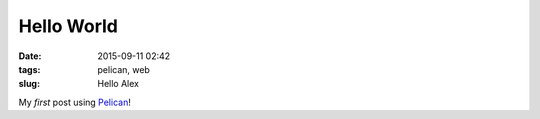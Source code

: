 ===========
Hello World
===========

:date: 2015-09-11 02:42
:tags: pelican, web
:slug: Hello Alex

My *first* post using `Pelican  <http://docs.getpelican.com/en/3.3.0/getting_started.html>`_!
